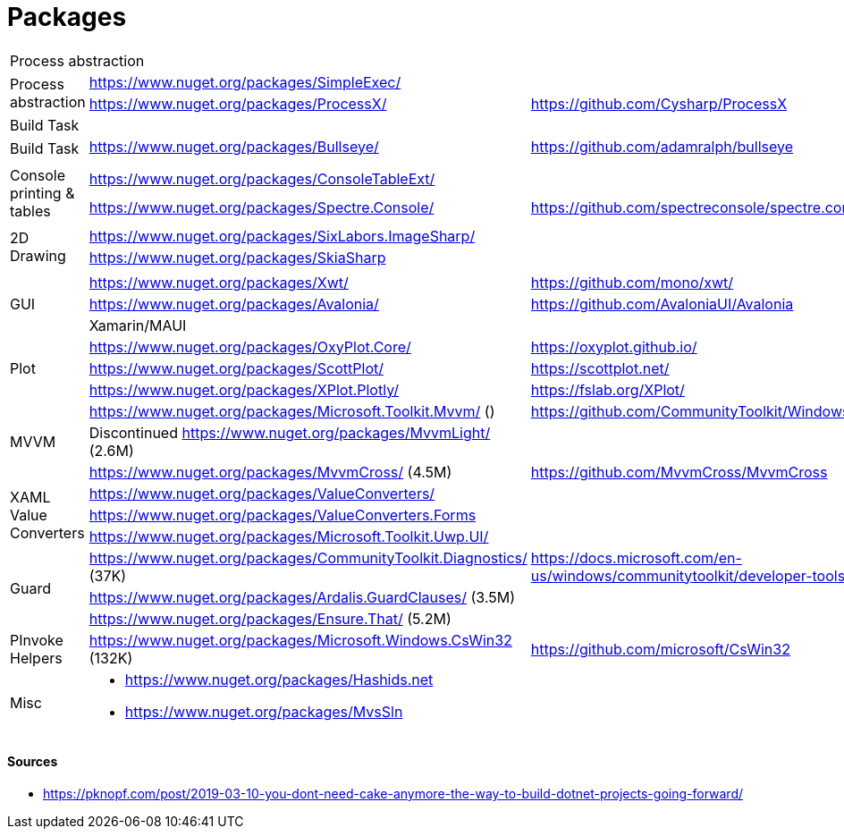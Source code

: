# Packages

[cols=3*]
|===
3+| Process abstraction
.2+| Process abstraction
| https://www.nuget.org/packages/SimpleExec/ |
| https://www.nuget.org/packages/ProcessX/ | https://github.com/Cysharp/ProcessX

 
3+| Build Task
.2+| Build Task
| https://www.nuget.org/packages/Bullseye/ | https://github.com/adamralph/bullseye
| |

| | |

.2+| Console printing & tables
| https://www.nuget.org/packages/ConsoleTableExt/ | 
| https://www.nuget.org/packages/Spectre.Console/ | https://github.com/spectreconsole/spectre.console

| | |

.2+|2D Drawing
| https://www.nuget.org/packages/SixLabors.ImageSharp/ | 
| https://www.nuget.org/packages/SkiaSharp | 

| | |

.3+| GUI
| https://www.nuget.org/packages/Xwt/ | https://github.com/mono/xwt/
| https://www.nuget.org/packages/Avalonia/ | https://github.com/AvaloniaUI/Avalonia
| Xamarin/MAUI |

.3+| Plot
| https://www.nuget.org/packages/OxyPlot.Core/ | https://oxyplot.github.io/
| https://www.nuget.org/packages/ScottPlot/ | https://scottplot.net/
| https://www.nuget.org/packages/XPlot.Plotly/ | https://fslab.org/XPlot/

.3+| MVVM
| https://www.nuget.org/packages/Microsoft.Toolkit.Mvvm/ () | https://github.com/CommunityToolkit/WindowsCommunityToolkit
| Discontinued https://www.nuget.org/packages/MvvmLight/ (2.6M) | 
| https://www.nuget.org/packages/MvvmCross/ (4.5M) | https://github.com/MvvmCross/MvvmCross

.3+| XAML Value Converters
| https://www.nuget.org/packages/ValueConverters/ | 
| https://www.nuget.org/packages/ValueConverters.Forms |
| https://www.nuget.org/packages/Microsoft.Toolkit.Uwp.UI/ | 

.3+| Guard
| https://www.nuget.org/packages/CommunityToolkit.Diagnostics/ (37K) | https://docs.microsoft.com/en-us/windows/communitytoolkit/developer-tools/guard
| https://www.nuget.org/packages/Ardalis.GuardClauses/ (3.5M) |
| https://www.nuget.org/packages/Ensure.That/ (5.2M) |

.1+| PInvoke Helpers
| https://www.nuget.org/packages/Microsoft.Windows.CsWin32 (132K) | https://github.com/microsoft/CsWin32

.3+| Misc
a| 
- https://www.nuget.org/packages/Hashids.net
- https://www.nuget.org/packages/MvsSln
|
|===

#### Sources

- https://pknopf.com/post/2019-03-10-you-dont-need-cake-anymore-the-way-to-build-dotnet-projects-going-forward/
